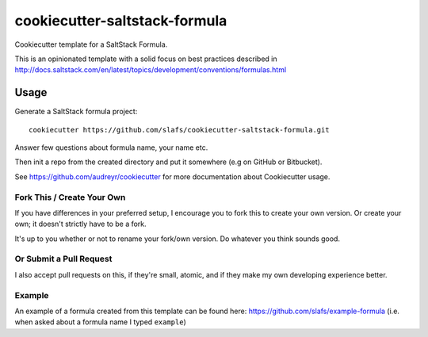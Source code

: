 ==============================
cookiecutter-saltstack-formula
==============================

Cookiecutter template for a SaltStack Formula.

This is an opinionated template with a solid focus on best practices described in
http://docs.saltstack.com/en/latest/topics/development/conventions/formulas.html

Usage
-----

Generate a SaltStack formula project::

    cookiecutter https://github.com/slafs/cookiecutter-saltstack-formula.git

Answer few questions about formula name, your name etc.

Then init a repo from the created directory
and put it somewhere (e.g on GitHub or Bitbucket).

See https://github.com/audreyr/cookiecutter for more documentation about Cookiecutter usage.

Fork This / Create Your Own
~~~~~~~~~~~~~~~~~~~~~~~~~~~

If you have differences in your preferred setup, I encourage you to fork this
to create your own version. Or create your own; it doesn't strictly have to
be a fork.

It's up to you whether or not to rename your fork/own version. Do whatever
you think sounds good.

Or Submit a Pull Request
~~~~~~~~~~~~~~~~~~~~~~~~

I also accept pull requests on this, if they're small, atomic, and if they
make my own developing experience better.

Example
~~~~~~~

An example of a formula created from this template can be found
here: https://github.com/slafs/example-formula
(i.e. when asked about a formula name I typed ``example``)


